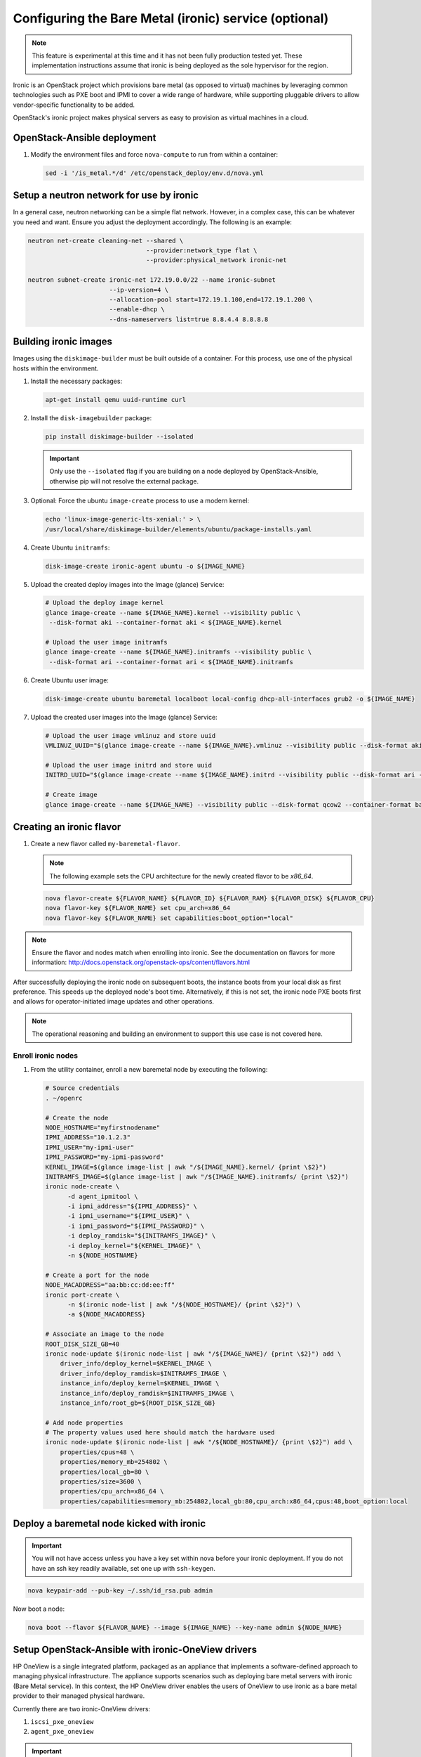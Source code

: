 ======================================================
Configuring the Bare Metal (ironic) service (optional)
======================================================

.. note::

   This feature is experimental at this time and it has not been fully
   production tested yet. These implementation instructions assume that
   ironic is being deployed as the sole hypervisor for the region.

Ironic is an OpenStack project which provisions bare metal (as opposed to
virtual) machines by leveraging common technologies such as PXE boot and IPMI
to cover a wide range of hardware, while supporting pluggable drivers to allow
vendor-specific functionality to be added.

OpenStack's ironic project makes physical servers as easy to provision as
virtual machines in a cloud.

OpenStack-Ansible deployment
~~~~~~~~~~~~~~~~~~~~~~~~~~~~

#. Modify the environment files and force ``nova-compute`` to run from
   within a container:

   .. code-block:: bash

      sed -i '/is_metal.*/d' /etc/openstack_deploy/env.d/nova.yml

Setup a neutron network for use by ironic
~~~~~~~~~~~~~~~~~~~~~~~~~~~~~~~~~~~~~~~~~

In a general case, neutron networking can be a simple flat network. However,
in a complex case, this can be whatever you need and want. Ensure
you adjust the deployment accordingly. The following is an example:


.. code-block:: bash

    neutron net-create cleaning-net --shared \
                                    --provider:network_type flat \
                                    --provider:physical_network ironic-net

    neutron subnet-create ironic-net 172.19.0.0/22 --name ironic-subnet
                          --ip-version=4 \
                          --allocation-pool start=172.19.1.100,end=172.19.1.200 \
                          --enable-dhcp \
                          --dns-nameservers list=true 8.8.4.4 8.8.8.8

Building ironic images
~~~~~~~~~~~~~~~~~~~~~~

Images using the ``diskimage-builder`` must be built outside of a container.
For this process, use one of the physical hosts within the environment.

#. Install the necessary packages:

   .. code-block:: bash

      apt-get install qemu uuid-runtime curl

#. Install the ``disk-imagebuilder`` package:

   .. code-block:: bash

      pip install diskimage-builder --isolated

   .. important::

      Only use the ``--isolated`` flag if you are building on a node
      deployed by OpenStack-Ansible, otherwise pip will not
      resolve the external package.

#. Optional: Force the ubuntu ``image-create`` process to use a modern kernel:

   .. code-block:: bash

      echo 'linux-image-generic-lts-xenial:' > \
      /usr/local/share/diskimage-builder/elements/ubuntu/package-installs.yaml

#. Create Ubuntu ``initramfs``:

   .. code-block:: bash

      disk-image-create ironic-agent ubuntu -o ${IMAGE_NAME}

#. Upload the created deploy images into the Image (glance) Service:

   .. code-block:: bash

      # Upload the deploy image kernel
      glance image-create --name ${IMAGE_NAME}.kernel --visibility public \
       --disk-format aki --container-format aki < ${IMAGE_NAME}.kernel

      # Upload the user image initramfs
      glance image-create --name ${IMAGE_NAME}.initramfs --visibility public \
       --disk-format ari --container-format ari < ${IMAGE_NAME}.initramfs

#. Create Ubuntu user image:

   .. code-block:: bash

      disk-image-create ubuntu baremetal localboot local-config dhcp-all-interfaces grub2 -o ${IMAGE_NAME}

#. Upload the created user images into the Image (glance) Service:

   .. code-block:: bash

      # Upload the user image vmlinuz and store uuid
      VMLINUZ_UUID="$(glance image-create --name ${IMAGE_NAME}.vmlinuz --visibility public --disk-format aki --container-format aki  < ${IMAGE_NAME}.vmlinuz | awk '/\| id/ {print $4}')"

      # Upload the user image initrd and store uuid
      INITRD_UUID="$(glance image-create --name ${IMAGE_NAME}.initrd --visibility public --disk-format ari --container-format ari  < ${IMAGE_NAME}.initrd | awk '/\| id/ {print $4}')"

      # Create image
      glance image-create --name ${IMAGE_NAME} --visibility public --disk-format qcow2 --container-format bare --property kernel_id=${VMLINUZ_UUID} --property ramdisk_id=${INITRD_UUID} < ${IMAGE_NAME}.qcow2


Creating an ironic flavor
~~~~~~~~~~~~~~~~~~~~~~~~~

#. Create a new flavor called ``my-baremetal-flavor``.

   .. note::

      The following example sets the CPU architecture for the newly created
      flavor to be `x86_64`.

   .. code-block:: bash

      nova flavor-create ${FLAVOR_NAME} ${FLAVOR_ID} ${FLAVOR_RAM} ${FLAVOR_DISK} ${FLAVOR_CPU}
      nova flavor-key ${FLAVOR_NAME} set cpu_arch=x86_64
      nova flavor-key ${FLAVOR_NAME} set capabilities:boot_option="local"

.. note::

   Ensure the flavor and nodes match when enrolling into ironic.
   See the documentation on flavors for more information:
   http://docs.openstack.org/openstack-ops/content/flavors.html

After successfully deploying the ironic node on subsequent boots, the instance
boots from your local disk as first preference. This speeds up the deployed
node's boot time. Alternatively, if this is not set, the ironic node PXE boots
first and allows for operator-initiated image updates and other operations.

.. note::

   The operational reasoning and building an environment to support this
   use case is not covered here.

Enroll ironic nodes
-------------------

#. From the utility container, enroll a new baremetal node by executing the
   following:

   .. code-block:: bash

      # Source credentials
      . ~/openrc

      # Create the node
      NODE_HOSTNAME="myfirstnodename"
      IPMI_ADDRESS="10.1.2.3"
      IPMI_USER="my-ipmi-user"
      IPMI_PASSWORD="my-ipmi-password"
      KERNEL_IMAGE=$(glance image-list | awk "/${IMAGE_NAME}.kernel/ {print \$2}")
      INITRAMFS_IMAGE=$(glance image-list | awk "/${IMAGE_NAME}.initramfs/ {print \$2}")
      ironic node-create \
            -d agent_ipmitool \
            -i ipmi_address="${IPMI_ADDRESS}" \
            -i ipmi_username="${IPMI_USER}" \
            -i ipmi_password="${IPMI_PASSWORD}" \
            -i deploy_ramdisk="${INITRAMFS_IMAGE}" \
            -i deploy_kernel="${KERNEL_IMAGE}" \
            -n ${NODE_HOSTNAME}

      # Create a port for the node
      NODE_MACADDRESS="aa:bb:cc:dd:ee:ff"
      ironic port-create \
            -n $(ironic node-list | awk "/${NODE_HOSTNAME}/ {print \$2}") \
            -a ${NODE_MACADDRESS}

      # Associate an image to the node
      ROOT_DISK_SIZE_GB=40
      ironic node-update $(ironic node-list | awk "/${IMAGE_NAME}/ {print \$2}") add \
          driver_info/deploy_kernel=$KERNEL_IMAGE \
          driver_info/deploy_ramdisk=$INITRAMFS_IMAGE \
          instance_info/deploy_kernel=$KERNEL_IMAGE \
          instance_info/deploy_ramdisk=$INITRAMFS_IMAGE \
          instance_info/root_gb=${ROOT_DISK_SIZE_GB}

      # Add node properties
      # The property values used here should match the hardware used
      ironic node-update $(ironic node-list | awk "/${NODE_HOSTNAME}/ {print \$2}") add \
          properties/cpus=48 \
          properties/memory_mb=254802 \
          properties/local_gb=80 \
          properties/size=3600 \
          properties/cpu_arch=x86_64 \
          properties/capabilities=memory_mb:254802,local_gb:80,cpu_arch:x86_64,cpus:48,boot_option:local

Deploy a baremetal node kicked with ironic
~~~~~~~~~~~~~~~~~~~~~~~~~~~~~~~~~~~~~~~~~~

.. important::

   You will not have access unless you have a key set within nova before
   your ironic deployment. If you do not have an ssh key readily
   available, set one up with ``ssh-keygen``.

.. code-block:: bash

    nova keypair-add --pub-key ~/.ssh/id_rsa.pub admin

Now boot a node:

.. code-block:: bash

   nova boot --flavor ${FLAVOR_NAME} --image ${IMAGE_NAME} --key-name admin ${NODE_NAME}

Setup OpenStack-Ansible with ironic-OneView drivers
~~~~~~~~~~~~~~~~~~~~~~~~~~~~~~~~~~~~~~~~~~~~~~~~~~~

HP OneView is a single integrated platform, packaged as an appliance that
implements a software-defined approach to managing physical infrastructure.
The appliance supports scenarios such as deploying bare metal servers with
ironic (Bare Metal service). In this context, the HP OneView driver enables
the users of OneView to use ironic as a bare metal provider to their managed
physical hardware.

Currently there are two ironic-OneView drivers:

#. ``iscsi_pxe_oneview``
#. ``agent_pxe_oneview``

.. important::

   When using the ``iscsi_pxe_oneview`` drivers, install ironic-conductor
   on metal. Add ``is_metal: true`` to the properties of the
   ``ironic_conductor_container`` section in ``/opt/openstack-ansible/
   playbooks/inventory/env.d/ironic.yml`` before running the
   ironic installation playbook.


Considering that the ironic images and network are already in place.
Configuring OpenStack-Ansible to set up ironic with the OneView drivers
requires the following variables to be defined in
``/etc/openstack_deploy/user_variables``:

.. code-block:: yaml

   ## Ironic
   ironic_openstack_driver_list:
      - pxe_ipmitool
      - agent_ipmitool
      - agent_pxe_oneview
      - iscsi_pxe_oneview
   ironic_automated_clean: True

   ## Nova
   nova_reserved_host_disk_mb: 0
   nova_reserved_host_memory_mb: 0
   nova_scheduler_host_subset_size: 99999999

   ## ironic-oneviewd
   ironic_oneview_manager_url: "<oneview_url>"
   ironic_oneview_username: "<oneview_username>"
   ironic_oneview_password: "<oneview_password>"

Replace ``<oneview_*>`` with the respective OneView resources.

Run the os-ironic-install.yml playbook:

.. code-block:: bash

   cd /opt/openstack-ansible/playbooks
   openstack-ansible os-ironic-install.yml

Adding bare metal nodes
-----------------------

Ironic-OneView CLI is a command line interface tool for the OneView Drivers
for ironic. It allows the user to easily create and configure ironic nodes,
compatible with OneView Server Hardware objects, and create nova flavors to
match available Ironic nodes that use OneView drivers. It also offers the
option to migrate Ironic nodes using pre-allocation model to the dynamic
allocation model.

#. Install ``ironic-oneview-cli`` on the utility container:

   .. code-block:: bash

      pip install ironic-oneview-cli

#. Add the following variables to the openrc file:

   .. code-block:: bash

      export OV_AUTH_URL=<oneview_url>
      export OV_USERNAME=<oneview_username>
      export OV_PASSWORD=<oneview_password>
      export OS_IRONIC_NODE_DRIVER=<ironic_driver>
      export OS_IRONIC_DEPLOY_KERNEL_UUID=<kernel_deploy_image_id>
      export OS_IRONIC_DEPLOY_RAMDISK_UUID=<ramdisk_deploy_image_id>

   Replace ``<*_id>`` with the ID of the respective resource. Also replace
   ``<oneview_*>`` with the respective OneView resources and
   ``<ironic_driver>`` with the driver being used to manage the node.

   .. note::

      Optionally we can use ``ironic-oneview-cli`` to generate a configuration
      file by running the following command:

      .. code-block:: bash

         ironic-oneview genrc

#. Create Ironic nodes, based on available HPE OneView Server Hardware objects,
   by running the following command:

   .. code-block:: bash

      . openrc
      ironic-oneview node-create

   The tool will ask you to choose a valid Server Profile Template from those retrieved
   from HPE OneView appliance:

   .. code-block:: bash

      Retrieving Server Profile Templates from OneView...
      +----+------------------------+----------------------+---------------------------+
      | Id | Name                   | Enclosure Group Name | Server Hardware Type Name |
      +----+------------------------+----------------------+---------------------------+
      | 1  | template-dcs-virt-enc3 | virt-enclosure-group | BL460c Gen8 3             |
      | 2  | template-dcs-virt-enc4 | virt-enclosure-group | BL660c Gen9 1             |
      +----+------------------------+----------------------+---------------------------+

   Once a valid Server Profile Template has been chosen, the tool lists the available Server
   Hardware that match the chosen Server Profile Template. Choose a Server Hardware to be
   used as base to the Ironic node:

   .. code-block:: bash

      Listing compatible Server Hardware objects...
      +----+-----------------+------+-----------+----------+----------------------+---------------------------+
      | Id | Name            | CPUs | Memory MB | Local GB | Enclosure Group Name | Server Hardware Type Name |
      +----+-----------------+------+-----------+----------+----------------------+---------------------------+
      | 1  | VIRT-enl, bay 5 | 8    | 32768     | 120      | virt-enclosure-group | BL460c Gen8 3             |
      | 2  | VIRT-enl, bay 8 | 8    | 32768     | 120      | virt-enclosure-group | BL460c Gen8 3             |
      +----+-----------------+------+-----------+----------+----------------------+---------------------------+

   .. note::

      Multiple Ironic nodes can be created at once by typing multiple Server Hardware IDs
      separated by blank spaces.

   The created Ironic nodes will be in the *enroll* provisioning state, going to the
   *manageable* state then *cleaning*. After a susccesfull cleaning the node
   should be on the *available* state. This means that the node is ready to be
   provisioned.

Creating flavors
----------------

Run the following command to create Nova flavors compatible with available
Ironic nodes:

.. code-block:: bash

   . openrc
   ironic-oneview flavor-create

The tool will now prompt you to choose a valid flavor configuration, according
to available Ironic nodes:

.. code-block:: bash

   +----+------+---------+-----------+-------------------------------------+----------------------+-------------------------+
   | Id | CPUs | Disk GB | Memory MB | Server Profile Template             | Server Hardware Type | Enclosure Group Name    |
   +----+------+---------+-----------+-------------------------------------+----------------------+-------------------------+
   | 1  | 8    | 120     | 8192      | second-virt-server-profile-template | BL460c Gen8 3        | virt-enclosure-group    |
   +----+------+---------+-----------+-------------------------------------+----------------------+-------------------------+

After choosing a valid configuration ID, you will be prompted to name the new
flavor. Leaving the field blank, a default name will be used.

Deploying a bare metal node
---------------------------

Boot the node with the previously created flavor:

.. code-block:: bash

   nova boot --flavor <flavor_name> --image <image_name> --key-name <key>

Replace ``<flavor_name>`` with the name of the flavor created using
ironic-oneview, also replace ``<image_name>`` with the name of the
image to be used to provision the node (user image) and ``<key_name>``
with the key.
